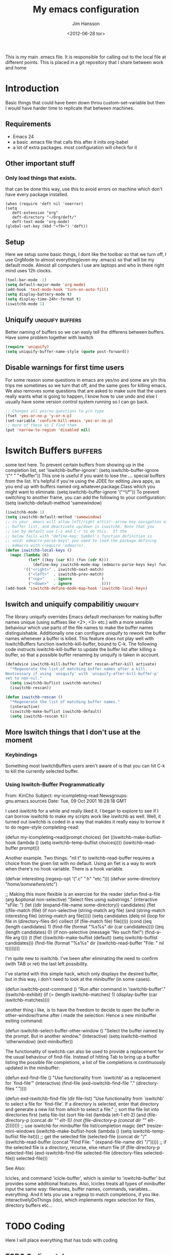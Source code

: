 # -*- mode: org -*-
#+TITLE: My emacs configuration
#+AUTHOR: Jim Hansson
#+EMAIL: jim.hansson@gmail.com
#+DATE: <2012-06-28 tor>
#+LANGUAGE: english
#+STARTUP: hidestars hideblocks
#+COLUMNS: %50ITEM %4TODO %20TAGS
This is my main .emacs file. It is responsible for calling out to the
local file at different points. This is placed in a git repository
that I share between work and home

* Introduction
  Basic things that could have been down throu custom-set-variable but
  then I would have harder time to replicate that between machines.

** Requirements

   - Emacs 24
   - a basic .emacs file that calls this after it inits org-babel 
   - a lot of extra packages. most configuration will check for it
     
** Other important stuff
*** Only load things that exists.

    that can be done this way, use this to avoid errors on machine
    which don't have every package installed.

    #+begin_example
      (when (require 'deft nil 'noerror) 
      (setq
         deft-extension "org"
         deft-directory "~/Org/deft/"
         deft-text-mode 'org-mode)
      (global-set-key (kbd "<f9>") 'deft))
    #+end_example

** Setup

   Here we setup some basic things, I dont like the toolbar so that we
   turn off, I use OrgMode to almost everything(even my .emacs) so
   that will be my default mode. Almost all computers I use are
   laptops and who in there right mind uses 12h clocks.

   #+begin_src emacs-lisp
     (tool-bar-mode -1)
     (setq default-major-mode 'org-mode)
     (add-hook 'text-mode-hook 'turn-on-auto-fill)
     (setq display-battery-mode t)
     (setq display-time-24hr-format t)
     (iswitchb-mode 1)
   #+end_src

** Uniquify                                                :uniquify:buffers:

   Better naming of buffers so we can easly tell the differens between
   buffers. Have some problem together with Iswitch

   #+begin_src emacs-lisp
     (require 'uniquify)
     (setq uniquify-buffer-name-style (quote post-forward))
   #+end_src

** Disable warnings for first time users
   
   For some reason some questions in emacs are yes/no and some are y/n
   this trips me sometimes so we turn that off, and the same goes for
   killing emacs. We also removes some questions that are asked to
   make sure that the users really wants what is going to happen, I
   know how to use undo and else I usually have some version control
   system running so I can go back.

   #+begin_src emacs-lisp
     ;; Changes all yes/no questions to y/n type
     (fset 'yes-or-no-p 'y-or-n-p)
     (set-variable 'confirm-kill-emacs 'yes-or-no-p)
     ;; more of these as I find them
     (put 'narrow-to-region 'disabled nil)
   #+end_src

* Iswitch Buffers                                                   :buffers:

  some text here.
  To prevent certain buffers from showing up in the completion list,
  set 'iswitchb-buffer-ignore': (setq iswitchb-buffer-ignore '("^ "
  "*Buffer")) This one is useful if you want to lose the *...*
  special buffers from the list. It's helpful if you're using the
  JDEE for editing Java apps, as you end up with buffers named
  org.whatever.package.Class which you might want to eliminate: (setq
  iswitchb-buffer-ignore '("^\\*")) To prevent switching to another
  frame, you can add the following to your configuration: (setq
  iswitchb-default-method 'samewindow)

  #+begin_src emacs-lisp
    (iswitchb-mode 1)
    (setq iswitchb-default-method 'samewindow)
    ;; in your .emacs will allow left/right artist--arrow key navigation of the
    ;; buffer list, and deactivate up/down in iswitchb. Note that you
    ;; can by default use C-s and C-r to do this.  If the
    ;; below fails with "define-key: Symbol's function definition is
    ;; void: edmacro-parse-keys" you need to load the package defining
    ;; edmacro with (require 'edmacro).
    (defun iswitchb-local-keys ()
      (mapc (lambda (K) 
              (let* ((key (car K)) (fun (cdr K)))
                (define-key iswitchb-mode-map (edmacro-parse-keys key) fun)))
            '(("<right>" . iswitchb-next-match)
              ("<left>"  . iswitchb-prev-match)
              ("<up>"    . ignore             )
              ("<down>"  . ignore             ))))
    (add-hook 'iswitchb-define-mode-map-hook 'iswitchb-local-keys)
  #+end_src

** Iswitch and uniquify compabilitiy                               :uniquify:

   The library uniquify overrides Emacs default mechanism for making
   buffer names unique (using suffixes like <2>, <3> etc.) with a
   more sensible behaviour which use parts of the file names to make
   the buffer names distinguishable.  Additionally one can configure
   uniquify to rework the buffer names whenever a buffer is
   killed. This feature does not play well with IswitchBuffers
   function iswitchb-kill-buffer, bound to C-k. The following code
   instructs iswitchb-kill-buffer to update the buffer list after
   killing a buffer, so that a possible buffer renaming by uniquify
   is taken in account.

   #+begin_src emacs-lisp
     (defadvice iswitchb-kill-buffer (after rescan-after-kill activate)
       "*Regenerate the list of matching buffer names after a kill.
     Nextcessary if using `uniquify' with `uniquify-after-kill-buffer-p'
     set to non-nil."
       (setq iswitchb-buflist iswitchb-matches)
       (iswitchb-rescan))
     
     (defun iswitchb-rescan ()
       "*Regenerate the list of matching buffer names."
       (interactive)
       (iswitchb-make-buflist iswitchb-default)
       (setq iswitchb-rescan t))
   #+end_src


** More Iswitch things that I don't use at the moment
*** Keybindings

    Something most IswitchBuffers users aren't aware of is that you
    can hit C-k to kill the currently selected buffer.

*** Using Iswitch-Buffer Programmatically
    
    From: KinCho
    Subject: my-icompleting-read
    Newsgroups: gnu.emacs.sources
    Date: Tue, 09 Oct 2001 16:28:18 GMT
    
    I used iswitchb for a while and really liked it. I began to
    explore to see if I can borrow iswitchb to make my scripts work
    like iswitchb as well. Well, it turned out iswitchb is coded in a
    way that makdes it really easy to borrow it to do regex-style
    completing-read: 

    (defun my-icompleting-read(prompt choices)
    (let ((iswitchb-make-buflist-hook
    (lambda ()
    (setq iswitchb-temp-buflist choices))))
    (iswitchb-read-buffer prompt)))

    Another example. Two things. "nil t" to iswitchb-read-buffer
    requires a choice from the given list with no default. Using an
    flet is a way to work when there's no hook variable. There is a
    hook variable. 

    (defvar interesting  (regexp-opt '(".c" ".h" "etc.")))
    (defvar some-directory "/home/somewhere/etc/")

    ;; Making this more flexible is an exercise for the reader
    (defun find-a-file (arg &optional non-selective)
    "Select files using substrings."
    (interactive "sFile: ")
    (let ((dir (expand-file-name some-directory))
    candidates)
    (flet ((file-match (file)
    (if non-selective
    (string-match arg file)
    (and
    (string-match interesting file)
    (string-match arg file)))))
    (setq candidates (delq nil (loop for file in (directory-files dir)
    collect (if (file-match file) file)))))
    (cond
    ((eq (length candidates) 1)
    (find-file (format "%s%s" dir (car candidates))))
    ((eq (length candidates) 0)
    (if non-selective
    (message "No such file!")
    (find-a-file arg t)))
      (t
      (flet ((iswitchb-make-buflist (default)
      (setq iswitchb-buflist candidates)))
      (find-file (format 
      "%s%s" dir
      (iswitchb-read-buffer "File: " nil t))))))))
      
    I'm quite new to iswitchb. I've been after eliminating the need to
    confirm (with TAB or ret) the last left possibility. 
      
    I've started with this simple hack, which only displays the
    desired buffer, but in this way, i don't need to look at the
    minibuffer (in some cases). 
    
    (defun iswitchb-post-command ()
    "Run after command in 'iswitchb-buffer'."
    (iswitchb-exhibit)
    (if (= (length iswitchb-matches) 1)
    (display-buffer (car iswitchb-matches))))
    
    another thing i like, is to have the freedom to decide to open the buffer in other-window/frame after i made the selection: Hence a new minibuffer exiting command:
    
    (defun iswitchb-select-buffer-other-window ()
    "Select the buffer named by the prompt. But in another window."
    (interactive)
    (setq iswitchb-method 'otherwindow)
    (exit-minibuffer))
    
    The functionality of iswitchb can also be used to provide a replacement for the usual behaviour of find-file. Instead of hitting Tab to bring up a buffer listing the possible file completions, a list of file completions is continuously updated in the minibuffer:
    
    (defun exd-find-file ()
    "Use functionality from `iswitchb' as a replacement for `find-file'"
    (interactive)
    (find-file (exd-iswitchb-find-file "." (directory-files "."))))
    
    (defun exd-iswitchb-find-file (dir file-list)
    "Use functionality from `iswitchb' to select a file for `find-file'.
    If a directory is selected, enter that directory and generate a new
    list from which to select a file."
    ;; sort the file list into directories first
    (setq file-list
    (sort file-list
    (lambda (elt-1 elt-2)
    (and (file-directory-p (concat dir "/" elt-1))
    (not (file-directory-p (concat dir "/" elt-2)))))))
    ;; use iswitchb for minibuffer file list/completion magic
    (let* (resize-mini-windows
    (iswitchb-make-buflist-hook
    (lambda ()
    (setq iswitchb-temp-buflist file-list)))
    ;; get the selected file
    (selected-file (concat dir "/" (iswitchb-read-buffer
    (concat "Find File: "
    (expand-file-name dir)
    "/")))))
    ;; if the selected file is a directory, recurse, else return file
    (if (file-directory-p selected-file)
    (exd-iswitchb-find-file selected-file (directory-files selected-file))
    selected-file)))
    
    See Also:
    
    Icicles, and command 'icicle-buffer', which is similar to
    'iswitchb-buffer' but provides some additional features. Also,
    Icicles treats all types of minibuffer input the same way:
    filenames, buffer names, commands, variables...everything. And it
    lets you use a regexp to match completions, if you like. 
    InteractivelyDoThings (ido), which implements regex selection for
    files, directory buffers etc...

* TODO Coding

  Here I will place everything that has todo with coding

** TODO Coding styles

* OrgMode
** Basic
   #+begin_src emacs-lisp
     (setq org-deadline-warning-days 7)
     (setq org-timeline-show-empty-dates t)
     (setq org-agenda-include-diary nil)
     ;; resurect clock and clocking history
     (org-clock-persistence-insinuate)
   #+end_src

  A large part of the configuration has to do with how org should
  behave. it's a pretty complex mode with lot of things you could
  change. I have tried to make it as simple a possible with sub-trees
  for every main function of OrgMode.

  #+begin_src emacs-lisp
    (setq org-agenda-exporter-settings
          '((ps-number-of-columns 1)
            (ps-landscape-mode t)
            (htmlize-output-type 'css)))
    
    (setq org-agenda-custom-commands
          '(
            
            ("P" "Projects"   
             ((tags "PROJECT")))
            
            ("H" "Office and Home Lists"
             ((agenda)
              (tags-todo "OFFICE")
              (tags-todo "HOME")
              (tags-todo "COMPUTER")
              (tags-todo "DVD")
              (tags-todo "READING")))
            
            ("D" "Daily Action List"
             (
              (agenda "" ((org-agenda-ndays 1)
                          (org-agenda-sorting-strategy
                           (quote ((agenda time-up priority-down tag-up) )))
                          (org-deadline-warning-days 0)
                          ))))
            )
          )
    
    (defun gtd ()
      (interactive)
      (find-file "~/Dokument/GTD/gtd.org")
      )
    (global-set-key (kbd "C-c g") 'gtd)
    
    (add-hook 'org-agenda-mode-hook 'hl-line-mode)
    
  #+end_src
** Init
   #+begin_src emacs-lisp
   (org-babel-load-file (concat local-org-files-dir "init.org"))
   (org-babel-load-file (concat shared-org-files-dir "init.org"))
   #+end_src
** Logging and clocking
   
   I want to have the change to enter a message for every change a
   make to items that are scheduled and for what I make with my
   time. It's easy to ignore if not needed I just pres C-c C-c, and no
   message will be saved.

   #+begin_src emacs-lisp
     (setq org-clock-into-drawer t)
     (setq org-log-into-drawer t)
     (setq org-log-redeadline (quote note))
   #+end_src

** TODO Agenda
   
   this a big part

** TODO Exports
** Babel

** Post
   #+begin_src emacs-lisp
   (org-babel-load-file (concat shared-org-files-dir "post.org"))
   (org-babel-load-file (concat local-org-files-dir "post.org"))
   #+end_src
* Remember
  
  I don't use remember as much at the moment but some day or some
  other function once I have found out which I shall use. Most of this
  has been copied from someones GTD.org setup.

  #+begin_src emacs-lisp
    (autoload 'remember "remember" nil t)
    (autoload 'remember-region "remember" nil t)
    (setq remember-annotation-functions '(org-remember-annotation))
    (setq remember-handler-functions '(org-remember-handler))
    (add-hook 'remember-mode-hook 'org-remember-apply-template)
    (setq org-remember-templates
         '(
          ("Todo" ?t "** TODO %^{Brief Description} %^g\n%?\nAdded: %U" "~/Dokument/GTD/gtd.org" "Tasks")
          ("Private" ?p "\n* %^{topic} %T \n%i%?\n" "~/Dokument/GTD/gtd.org" "Private")
          ("WordofDay" ?w "\n* %^{topic} \n%i%?\n" "~/Dokument/GTD/wotd.org")
          ))
  #+end_src

* TODO Other Setup
  #+begin_src emacs-lisp
    ; dont use tabs for indenting
    (setq-default indent-tabs-mode nil)
    
    (add-to-list 'auto-mode-alist '("\\.org$" . org-mode))
    (define-key global-map "\C-cl" 'org-store-link)
    (define-key global-map "\C-ca" 'org-agenda)
    
    (setq org-log-done nil)
    (setq org-deadline-warning-days 7)
    (setq org-timeline-show-empty-dates t)
    (setq org-insert-mode-line-in-empty-file t)
    
    (setq org-directory "~/Dokument/orgfiles/")
    (setq org-default-notes-file "~/.notes")
    (define-key global-map "\C-cr" 'org-remember)
        
    (define-key global-map [f8] 'remember)
    (define-key global-map [f9] 'remember-region)
    
    (global-font-lock-mode t)
    
    (global-set-key "\C-x\C-r" 'prefix-region)
    (global-set-key "\C-x\C-l" 'goto-line)
    ;;(global-set-key "\C-x\C-y" 'copy-region-as-kill)
  #+end_src

* Load Local settings
  Last but not least we need to load the part of the .emacs that is
  local to this machine. That is also a org-babel emacs file.
  #+begin_src emacs-lisp
    (add-to-list 'load-path (concat local-emacs-org-dir "local"))
    (org-babel-load-file (concat local-emacs-org-dir "local/emacs.org"))
  #+end_src
